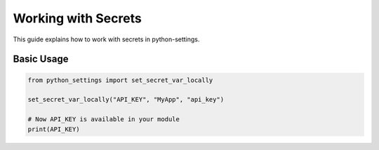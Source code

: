 Working with Secrets
====================

This guide explains how to work with secrets in python-settings.

Basic Usage
-----------

.. code-block:: python

    from python_settings import set_secret_var_locally

    set_secret_var_locally("API_KEY", "MyApp", "api_key")

    # Now API_KEY is available in your module
    print(API_KEY)
